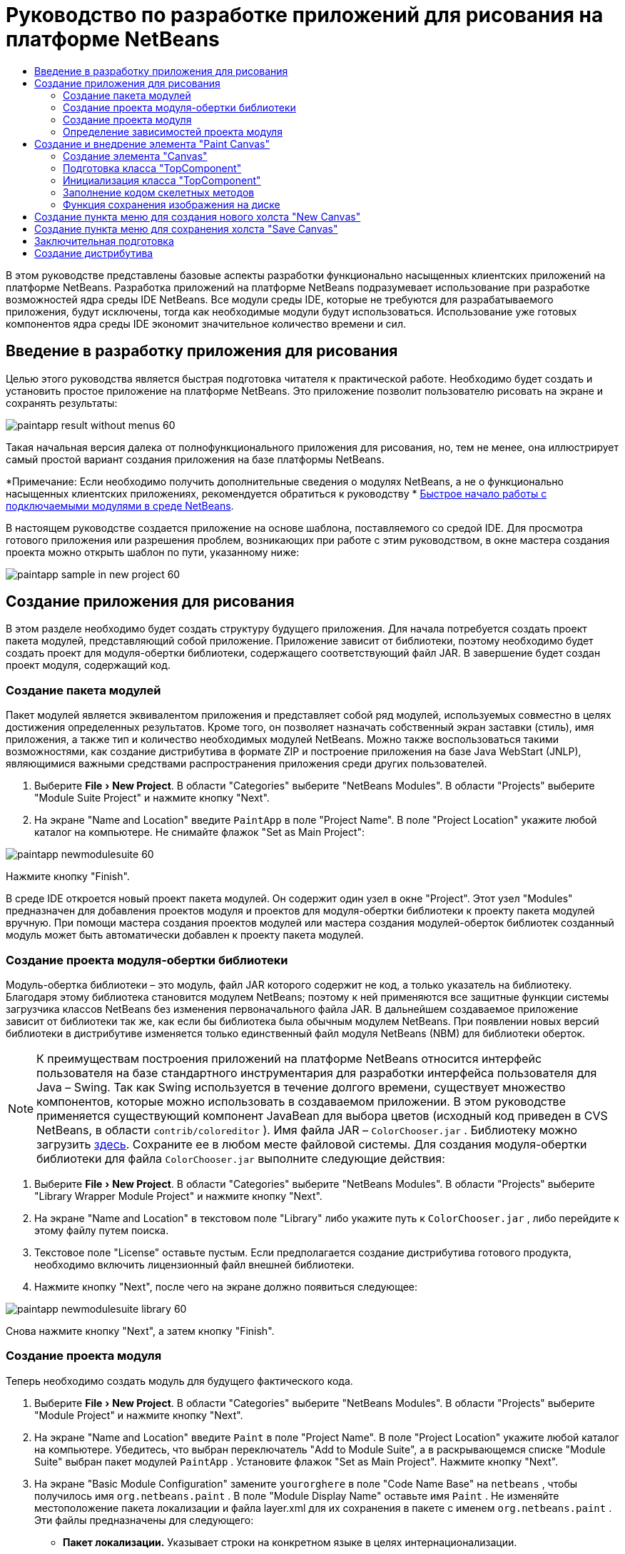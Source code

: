 // 
//     Licensed to the Apache Software Foundation (ASF) under one
//     or more contributor license agreements.  See the NOTICE file
//     distributed with this work for additional information
//     regarding copyright ownership.  The ASF licenses this file
//     to you under the Apache License, Version 2.0 (the
//     "License"); you may not use this file except in compliance
//     with the License.  You may obtain a copy of the License at
// 
//       http://www.apache.org/licenses/LICENSE-2.0
// 
//     Unless required by applicable law or agreed to in writing,
//     software distributed under the License is distributed on an
//     "AS IS" BASIS, WITHOUT WARRANTIES OR CONDITIONS OF ANY
//     KIND, either express or implied.  See the License for the
//     specific language governing permissions and limitations
//     under the License.
//

= Руководство по разработке приложений для рисования на платформе NetBeans
:jbake-type: platform_tutorial
:jbake-tags: tutorials 
:jbake-status: published
:syntax: true
:source-highlighter: pygments
:toc: left
:toc-title:
:icons: font
:experimental:
:description: Руководство по разработке приложений для рисования на платформе NetBeans - Apache NetBeans
:keywords: Apache NetBeans Platform, Platform Tutorials, Руководство по разработке приложений для рисования на платформе NetBeans

В этом руководстве представлены базовые аспекты разработки функционально насыщенных клиентских приложений на платформе NetBeans. Разработка приложений на платформе NetBeans подразумевает использование при разработке возможностей ядра среды IDE NetBeans. Все модули среды IDE, которые не требуются для разрабатываемого приложения, будут исключены, тогда как необходимые модули будут использоваться. Использование уже готовых компонентов ядра среды IDE экономит значительное количество времени и сил.










== Введение в разработку приложения для рисования

Целью этого руководства является быстрая подготовка читателя к практической работе. Необходимо будет создать и установить простое приложение на платформе NetBeans. Это приложение позволит пользователю рисовать на экране и сохранять результаты:


image::images/paintapp_result-without-menus-60.png[]

Такая начальная версия далека от полнофункционального приложения для рисования, но, тем не менее, она иллюстрирует самый простой вариант создания приложения на базе платформы NetBeans.

*Примечание: Если необходимо получить дополнительные сведения о модулях NetBeans, а не о функционально насыщенных клиентских приложениях, рекомендуется обратиться к руководству *  link:nbm-google_ru.html[Быстрое начало работы с подключаемыми модулями в среде NetBeans].

В настоящем руководстве создается приложение на основе шаблона, поставляемого со средой IDE. Для просмотра готового приложения или разрешения проблем, возникающих при работе с этим руководством, в окне мастера создания проекта можно открыть шаблон по пути, указанному ниже:


image::images/paintapp_sample-in-new-project-60.png[]


== Создание приложения для рисования

В этом разделе необходимо будет создать структуру будущего приложения. Для начала потребуется создать проект пакета модулей, представляющий собой приложение. Приложение зависит от библиотеки, поэтому необходимо будет создать проект для модуля-обертки библиотеки, содержащего соответствующий файл JAR. В завершение будет создан проект модуля, содержащий код.


=== Создание пакета модулей

Пакет модулей является эквивалентом приложения и представляет собой ряд модулей, используемых совместно в целях достижения определенных результатов. Кроме того, он позволяет назначать собственный экран заставки (стиль), имя приложения, а также тип и количество необходимых модулей NetBeans. Можно также воспользоваться такими возможностями, как создание дистрибутива в формате ZIP и построение приложения на базе Java WebStart (JNLP), являющимися важными средствами распространения приложения среди других пользователей.


[start=1]
1. Выберите "File > New Project". В области "Categories" выберите "NetBeans Modules". В области "Projects" выберите "Module Suite Project" и нажмите кнопку "Next".

[start=2]
1. На экране "Name and Location" введите  ``PaintApp``  в поле "Project Name". В поле "Project Location" укажите любой каталог на компьютере. Не снимайте флажок "Set as Main Project":


image::images/paintapp_newmodulesuite-60.png[]

Нажмите кнопку "Finish".

В среде IDE откроется новый проект пакета модулей. Он содержит один узел в окне "Project". Этот узел "Modules" предназначен для добавления проектов модуля и проектов для модуля-обертки библиотеки к проекту пакета модулей вручную. При помощи мастера создания проектов модулей или мастера создания модулей-оберток библиотек созданный модуль может быть автоматически добавлен к проекту пакета модулей.


=== Создание проекта модуля-обертки библиотеки

Модуль-обертка библиотеки – это модуль, файл JAR которого содержит не код, а только указатель на библиотеку. Благодаря этому библиотека становится модулем NetBeans; поэтому к ней применяются все защитные функции системы загрузчика классов NetBeans без изменения первоначального файла JAR. В дальнейшем создаваемое приложение зависит от библиотеки так же, как если бы библиотека была обычным модулем NetBeans. При появлении новых версий библиотеки в дистрибутиве изменяется только единственный файл модуля NetBeans (NBM) для библиотеки оберток.

NOTE:  К преимуществам построения приложений на платформе NetBeans относится интерфейс пользователя на базе стандартного инструментария для разработки интерфейса пользователя для Java – Swing. Так как Swing используется в течение долгого времени, существует множество компонентов, которые можно использовать в создаваемом приложении. В этом руководстве применяется существующий компонент JavaBean для выбора цветов (исходный код приведен в CVS NetBeans, в области  ``contrib/coloreditor`` ). Имя файла JAR –  ``ColorChooser.jar`` . Библиотеку можно загрузить  link:http://web.archive.org/web/20081119053233/http://colorchooser.dev.java.net/[здесь]. Сохраните ее в любом месте файловой системы. Для создания модуля-обертки библиотеки для файла  ``ColorChooser.jar``  выполните следующие действия:


[start=1]
1. Выберите "File > New Project". В области "Categories" выберите "NetBeans Modules". В области "Projects" выберите "Library Wrapper Module Project" и нажмите кнопку "Next".

[start=2]
1. На экране "Name and Location" в текстовом поле "Library" либо укажите путь к  ``ColorChooser.jar`` , либо перейдите к этому файлу путем поиска.

[start=3]
1. Текстовое поле "License" оставьте пустым. Если предполагается создание дистрибутива готового продукта, необходимо включить лицензионный файл внешней библиотеки.

[start=4]
1. Нажмите кнопку "Next", после чего на экране должно появиться следующее:


image::images/paintapp_newmodulesuite-library-60.png[]

Снова нажмите кнопку "Next", а затем кнопку "Finish".


=== Создание проекта модуля

Теперь необходимо создать модуль для будущего фактического кода.


[start=1]
1. Выберите "File > New Project". В области "Categories" выберите "NetBeans Modules". В области "Projects" выберите "Module Project" и нажмите кнопку "Next".

[start=2]
1. На экране "Name and Location" введите  ``Paint``  в поле "Project Name". В поле "Project Location" укажите любой каталог на компьютере. Убедитесь, что выбран переключатель "Add to Module Suite", а в раскрывающемся списке "Module Suite" выбран пакет модулей  ``PaintApp`` . Установите флажок "Set as Main Project". Нажмите кнопку "Next".

[start=3]
1. На экране "Basic Module Configuration" замените  ``yourorghere``  в поле "Code Name Base" на  ``netbeans`` , чтобы получилось имя  ``org.netbeans.paint`` . В поле "Module Display Name" оставьте имя  ``Paint`` . Не изменяйте местоположение пакета локализации и файла layer.xml для их сохранения в пакете с именем  ``org.netbeans.paint`` . Эти файлы предназначены для следующего:
* *Пакет локализации.* Указывает строки на конкретном языке в целях интернационализации.
* *Файл "layer.xml".* Регистрирует элементы, такие как меню и кнопки панели инструментов, в системе NetBeans.

Нажмите кнопку "Finish".

Средой IDE будет создан проект  ``Paint`` . Проект содержит все исходные файлы и метаданные проекта, например, сценарий сборки Ant. Проект открывается в среде IDE. Логическую структуру проекта можно просмотреть в окне "Projects" (Ctrl-1), а структуру файлов – в окне "Files" (Ctrl-2). Например, окно "Projects" теперь должно выглядеть следующим образом:


image::images/paintapp_initial-proj-window60.png[]

Кроме пакета локализации и файла layer.xml, проект также содержит следующие важные файлы:

* *Манифест модуля.* Объявляет проект модулем. Кроме того, он определяет некоторые характерные для модуля параметры настройки, например, местоположение файла layer.xml, местоположение пакета локализации и версию модуля.
* *Сценарий сборки.* Предусматривает пространство для создания собственных параметров Ant и переопределения параметров, указанных в  ``nbproject/build-impl.xml`` .
* *Метаданные проекта.* Содержит такую информацию, как тип проекта, содержимое, платформа, путь к классам, зависимости и связи между командами проекта и параметрами в сценариях Ant.

В этом руководстве изменять эти файлы не придется.


=== Определение зависимостей проекта модуля

Необходимо будет создать подклассы для нескольких классов, принадлежащих  link:https://bits.netbeans.org/dev/javadoc/[ интерфейсам API NetBeans]. Кроме того, проект должен зависеть от файла  ``ColorChooser.jar`` . Все интерфейсы API NetBeans реализованы модулями, поэтому выполнение обеих задач подразумевает лишь добавление в список модулей некоторых необходимых для выполнения модулей.


[start=1]
1. В окне "Projects" щелкните правой кнопкой мыши узел проекта  ``Paint``  и выберите "Properties". Откроется диалоговое окно "Project Properties". В области "Categories" выберите "Libraries".

[start=2]
1. Для каждого указанного в приведенной ниже таблице интерфейса API выберите "Add Dependency...", а затем в текстовом поле "Filter" начинайте вводить имя класса, для которого требуется подкласс.

|===
|*Класс* |*Интерфейс API* |*Цель* 

| ``ColorChooser``  | ``ColorChooser``  |Модуль-обертка библиотеки для созданного элемента выбора цветов 

| ``DataObject``  | ``Datasystems API``  |Модуль NetBeans, содержащий класс "DataObject" 

| ``DialogDisplayer``  | ``Dialogs API``  |Позволяет создавать уведомления пользователя, описания диалогового окна и разрешает выводить их на экран. 

| ``AbstractFile``  | ``File System API``  |Позволяет общему интерфейсу API обращаться к файлам единообразным способом. 

| ``AbstractNode``  | ``Nodes API``  |Основное средство визуализации объектов в NetBeans. 

| ``StatusDisplayer``  | ``UI Utilities API``  |Класс "StatusDisplayer" используется для создания строки состояния в главном окне. 

| ``WeakListeners``  | ``Utilities API``  |Этот класс содержит класс "WeakListeners". 

| ``TopComponent``  | ``Window System API``  |Этот класс содержит класс "TopComponent JPanel". 
|===

В вышеприведенной таблице в первом столбце перечислены все классы, которым в этом руководстве потребуются подклассы. В каждом из этих случаев начинайте вводить имя класса в поле "Filter" и просматривайте сужающийся список в поле "Module". Второй столбец таблицы следует использовать для выбора подходящего интерфейса API (или, в случае  ``ColorChooser`` , библиотеки) из сокращенного списка "Module"; для подтверждения выбора нажмите кнопку "OK":


image::images/paintapp_libfilter-60.png[]


[start=3]
1. Нажмите кнопку "OK" для закрытия диалогового окна "Project Properties".

[start=4]
1. Если в окне "Projects" не развернут узел проекта модуля "Paint", разверните его. Затем разверните узел "Important Files" и дважды щелкните узел "Project Metadata". Обратите внимание, что выбранные интерфейсы API были объявлены как зависимости модулей.



== Создание и внедрение элемента "Paint Canvas"


=== Создание элемента "Canvas"

Следующим действием будет создание фактического элемента, на котором пользователь сможет рисовать. В этом случае необходимо использовать только элемент Swing, поэтому будут рассмотрены не подробности его реализации, а лишь окончательная версия. Для этой панели в исходном коде используется элемент выбора цветов, для которого был создан модуль-обертка библиотеки. При запуске готового приложения он отобразится на панели инструментов редактирования изображений.


[start=1]
1. В окне "Projects" разверните узел  ``Paint`` , затем узел "Source Packages", после этого щелкните правой кнопкой мыши узел  ``org.netbeans.paint`` . Выберите "Choose New > Java Class".

[start=2]
1. В поле "Class Name" введите имя класса  ``PaintCanvas`` . Убедитесь, что файл  ``org.netbeans.paint``  определен как "Package". Нажмите кнопку "Finish". В редакторе исходного кода откроется файл  ``PaintCanvas.java`` .

[start=3]
1. Замените стандартное содержимое файла содержимым, которое можно найти  link:https://netbeans.apache.org/platform/guide/tutorials/paintTutorial/PaintCanvas.java[здесь]. Если пакет имеет имя, отличное от  ``org.netbeans.paint`` , исправьте имя пакета в редакторе исходного кода.


=== Подготовка класса "TopComponent"

Теперь необходимо будет написать первый класс для  link:https://bits.netbeans.org/dev/javadoc/[ интерфейсов API среды NetBeans]. Это класс  `` link:https://bits.netbeans.org/dev/javadocorg-openide-windows/org/openide/windows/TopComponent.html[TopComponent]`` . Класс  ``TopComponent``  – это класс  ``JPanel`` , для которого у системы управления окнами NetBeans имеются методы взаимодействия, поэтому его можно будет разместить внутри контейнера с вкладками в главном окне.


[start=1]
1. В окне "Projects" разверните узел  ``Paint`` , затем узел "Source Packages", после этого щелкните правой кнопкой мыши узел  ``org.netbeans.paint`` . Выберите "Choose New > Java Class".
Введите имя класса ``PaintTopComponent`` в поле "Class Name". Убедитесь, что файл ``org.netbeans.paint`` определен как "Package". Нажмите кнопку "Finish". В редакторе исходного кода откроется файл ``PaintTopComponent.java`` .

[start=2]
1. В верхней части файла измените объявление класса на следующее:

[source,java]
----

    public class PaintTopComponent extends TopComponent implements ActionListener, ChangeListener {
----


[start=3]
1. Нажмите Ctrl-Shift-I для исправления операторов импорта и кнопку в диалоговом окне кнопку "OK". Среда IDE произведет необходимые объявления пакета импорта в верхней части файла.

Обратите внимание на красную линию под введенным объявлением класса. Установите курсор в строке и обратите внимание на лампочку, появившуюся в левом поле. Щелкните изображение лампочки (или нажмите Alt-Enter), как показано ниже:


image::images/paintapp_lightbulb-60.png[]

Выберите "Implement all abstract methods". Среда IDE создаст два скелетных метода:  ``actionPerformed()``  и  ``stateChanged()`` . Немного позднее их необходимо будет заполнить кодом.


[start=4]
1. Над классом  ``PaintTopComponent``  добавьте следующие три объявления переменных, а затем исправьте операторы импорта (Ctrl-Shift-I).

[source,java]
----

    private PaintCanvas canvas = new PaintCanvas(); //Элемент, предназначенный для рисования
    private JComponent preview; //Элемент на панели инструментов, обозначающий размер кисти
    private static int ct = 0; //Счетчик, который дает имена новым изображениям
----


[start=5]
1. Теперь необходимо реализовать два шаблонных метода. Первый сообщает системе управления окнами о необходимости игнорирования открытых окон, если приложение закрыто; второй предоставляет основную строку для уникального идентификатора строки создаваемого элемента. Каждый элемент  ``TopComponent``  имеет уникальный идентификатор строки, который используется при сохранении  ``TopComponent`` . Вставьте два следующих метода в класс  ``PaintTopComponent`` :

[source,java]
----

    public int getPersistenceType() {
        return PERSISTENCE_NEVER;
    }

    public String preferredID() {
        return "Image";
    }
----

После этого класс должен выглядеть следующим образом:


[source,java]
----

public class PaintTopComponent extends TopComponent implements ActionListener, ChangeListener {
    
    private PaintCanvas canvas = new PaintCanvas(); //Элемент, предназначенный для рисования
    private JComponent preview; //Элемент на панели инструментов, обозначающий размер кисти
    private static int ct = 0; //Счетчик, который дает имена новым изображениям
    
    public PaintTopComponent() {
    }
    
    public void actionPerformed(ActionEvent arg0) {
        throw new UnsupportedOperationException("Not supported yet.");
    }
    
    public void stateChanged(ChangeEvent arg0) {
        throw new UnsupportedOperationException("Not supported yet.");
    }
    
    public int getPersistenceType() {
        return PERSISTENCE_NEVER;
    }
    
    public String preferredID() {
        return "Image";
    }
    
}
----


=== Инициализация класса "TopComponent"

В этом разделе будет добавлен код, инициализирующий интерфейс пользователя.


[start=1]
1. Заполните конструктор, созданный средой IDE рядом с верхней частью класса, а затем исправьте операторы импорта (Ctrl-Shift-I):

[source,java]
----

    public PaintTopComponent() {

        initComponents();

        String displayName = NbBundle.getMessage(
                PaintTopComponent.class,
                "UnsavedImageNameFormat",
                new Object[] { new Integer(ct++) }
        );

        setDisplayName(displayName);

    }
----

Код в этом случае довольно прост. Первым вызывается еще не написанный метод  ``initComponents()`` , который добавит панель инструментов и элемент "PaintCanvas" к элементу  ``TopComponent`` . Так как этот метод еще не написан, он подчеркивается красной линией. Как и в предыдущем случае, щелкните изображение лампочки (или нажмите Alt-Enter) и примите предложение:


image::images/paintapp_lightbulb-initcomponents-60.png[]

Будет создан скелетный код метода  ``initComponents()`` .


[start=2]
1. Разверните пакет  ``org.netbeans.paint``  в окне "Projects". Дважды щелкните файл  ``Bundle.properties``  для его открытия в редакторе исходного кода. В конец добавьте следующую строку:

[source,java]
----

    UnsavedImageNameFormat=Image {0}
----

Она отвечает за текст, который будет использоваться для идентификации нового файла изображения перед его сохранением пользователем. Например, когда пользователь в первый раз выбирает "New Canvas" в готовом приложении, над редактором исходного кода появится вкладка с текстом "Image 0". Перед продолжением не забудьте сохранить файл.


=== Заполнение кодом скелетных методов

В этом разделе будет написан код интерфейса пользователя для создаваемого приложения. Для визуальной разработки формата можно также использовать GUI Builder среды IDE.


[start=1]
1. Метод  ``initComponents()``  устанавливает в панели элементы, благодаря которым пользователь получает возможность взаимодействия с приложением. Его скелетный код был создан в предыдущем разделе в классе  ``PaintTopComponent.java`` . Заполните его следующим образом:

[source,java]
----

    private void initComponents() {

        setLayout(new BorderLayout());
        JToolBar bar = new JToolBar();

        ColorChooser fg = new ColorChooser();
        preview = canvas.createBrushSizeView();

        //Теперь сформируйте панель инструментов:

        //Обеспечьте правильное размещение элементов:
        Dimension min = new Dimension(32, 32);
        preview.setMaximumSize(min);
        fg.setPreferredSize(new Dimension(16, 16));
        fg.setMinimumSize(min);
        fg.setMaximumSize(min);

        JButton clear = new JButton(
          	    NbBundle.getMessage(PaintTopComponent.class, "LBL_Clear"));

        JLabel fore = new JLabel(
         	    NbBundle.getMessage(PaintTopComponent.class, "LBL_Foreground"));

        fg.addActionListener(this);
        clear.addActionListener(this);

        JSlider js = new JSlider();
        js.setMinimum(1);
        js.setMaximum(24);
        js.setValue(canvas.getDiam());
        js.addChangeListener(this);

        fg.setColor(canvas.getColor());

        bar.add(clear);
        bar.add(fore);
        bar.add(fg);
        JLabel bsize = new JLabel(
     	    NbBundle.getMessage(PaintTopComponent.class, "LBL_BrushSize"));

        bar.add(bsize);
        bar.add(js);
        bar.add(preview);

        JLabel spacer = new JLabel("   "); //Выровняйте разделитель так, чтобы кисть в предварительном просмотре не была растянута до конца панели инструментов:

        spacer.setPreferredSize(new Dimension(400, 24));
        bar.add(spacer);

        //Установите панель инструментов и элемент для рисования:
        add(bar, BorderLayout.NORTH);
        add(canvas, BorderLayout.CENTER);
        
    }
----

Нажмите Ctrl-Shift-I для автоматического создания необходимых операторов импорта.


[start=2]
1. Заполните два других созданных метода. Они используются для прослушивания класса  ``PaintTopComponent`` :

[source,java]
----

    public void actionPerformed(ActionEvent e) {

        if (e.getSource() instanceof JButton) {
           canvas.clear();
        } else if (e.getSource() instanceof ColorChooser) {
           ColorChooser cc = (ColorChooser) e.getSource();
           canvas.setPaint (cc.getColor());
        }
        
        preview.paintImmediately(0, 0, preview.getWidth(), preview.getHeight());
        
    }
----


[source,java]
----

    public void stateChanged(ChangeEvent e) {

        JSlider js = (JSlider) e.getSource();
        canvas.setDiam (js.getValue());
        preview.paintImmediately(0, 0, preview.getWidth(), preview.getHeight());
        
    }
----


[start=3]
1. В конец файла  ``Bundle.properties``  добавьте следующие пары "ключ-значение":

[source,java]
----

    LBL_Clear = Clear
    LBL_Foreground = Foreground 
    LBL_BrushSize = Brush Size

----

Перед продолжением не забудьте сохранить файл.


=== Функция сохранения изображения на диске

В новом приложении необходимо реализовать возможность сохранения созданных изображений пользователем. Эта функциональная возможность активируется включением следующего кода в класс  ``PaintTopComponent`` .


[start=1]
1. Вставьте следующий код в класс  ``PaintTopComponent`` :

[source,java]
----

    public void save() throws IOException {

        if (getDisplayName().endsWith(".png")) {
	    doSave(new File(getDisplayName()));
        } else {
	    saveAs();
        }
        
    }
----


[source,java]
----

    public void saveAs() throws IOException {

        JFileChooser ch = new JFileChooser();
        if (ch.showSaveDialog(this) == JFileChooser.APPROVE_OPTION &amp;&amp; ch.getSelectedFile() != null) {

	    File f = ch.getSelectedFile();
            
	    if (!f.getPath().endsWith(".png")) {
	        f = new File(f.getPath() + ".png");
	    }
            
	    if (!f.exists()) {
            
	        if (!f.createNewFile()) {
		    String failMsg = NbBundle.getMessage(
		             PaintTopComponent.class,
			    "MSG_SaveFailed", new Object[] { f.getPath() }
	            );
		    JOptionPane.showMessageDialog(this, failMsg);
		    return;
	        }
                
	    } else {
	        String overwriteMsg = NbBundle.getMessage(
		    PaintTopComponent.class,
                    "MSG_Overwrite", new Object[] { f.getPath() }
	        );
                
	        if (JOptionPane.showConfirmDialog(this, overwriteMsg)
	        != JOptionPane.OK_OPTION) {
		    return;
	        }
                
	    }
            
	    doSave(f);
            
        }
        
    }
----


[source,java]
----

    private void doSave(File f) throws IOException {

        BufferedImage img = canvas.getImage();
        ImageIO.write(img, "png", f);
        String statusMsg = NbBundle.getMessage(PaintTopComponent.class,
            "MSG_Saved", new Object[] { f.getPath() });
        StatusDisplayer.getDefault().setStatusText(statusMsg);
        setDisplayName(f.getName());
        
    }
----


[start=2]
1. Добавьте следующие строки в файл  ``Bundle.properties`` :

[source,java]
----

    MSG_SaveFailed = Could not write to file {0}
    MSG_Overwrite = {0} exists.  Overwrite?
    MSG_Saved = Saved image to {0}
----

Перед продолжением не забудьте сохранить файл.


[start=3]
1. Нажмите Ctrl-Shift-I для исправления операторов импорта. Для класса  ``File``  будут отображены два полностью определенных имени. Выберите вариант  ``java.io.File`` .



== Создание пункта меню для создания нового холста "New Canvas"

Для создания основных функциональных возможностей модуля используются шаблоны файлов разработки модуля. При использовании шаблона файла среда IDE регистрирует созданный элемент в файле  ``layer.xml`` . После выполнения мастера для создания шаблона файла для дальнейшей разработки модуля используются  link:https://bits.netbeans.org/dev/javadoc/[ интерфейсы API NetBeans].


[start=1]
1. В окне "Projects" щелкните правой кнопкой мыши узел проекта модуля "Paint" и выберите "New > File/Folder". В мастере создания файла в области "Categories and Action" под полем "File Types" выберите "NetBeans Module Development". Нажмите кнопку "Next".

[start=2]
1. На экране "Action Type" примите значения по умолчанию. Нажмите кнопку "Next".

[start=3]
1. На экране "GUI Registration" выберите "Global Menu Item" и "Global Toolbar Button". Установите следующие значения:

* *Category:* Edit
* *Menu:* File
* *Position:* Любое местоположение!
* *Toolbar:* File
* *Position:* Любое местоположение!

NOTE:  Местоположение действия не имеет значения, однако оно должно находиться в меню "File" и на панели инструментов "File".

Экран должен выглядеть следующим образом:


image::images/paintapp_newcanvasaction-60.png[]

Нажмите кнопку "Next".


[start=4]
1. На экране "Name, Icon, and Location" в поле "Class Name" введите имя класса  ``NewCanvasAction``  и в поле "Display Name" укажите имя  ``New Canvas`` .

В поле "Icon" вставьте этот значок (щелкните здесь правой кнопкой мыши, а затем сохраните его в папке  ``org.netbeans.paint`` ): 
image::images/paintapp_new_icon.png[]


[start=5]
1. Нажмите кнопку "Finish".

Среда IDE создаст файл  ``NewCanvasAction.java``  в  ``org.netbeans.paint``  и откроет его в редакторе исходного кода. На экране должно отобразиться следующее (для просмотра соответствующей документации Javadoc для интерфейса API среды NetBeans перейдите по ссылкам):


[source,java]
----

    package org.netbeans.paint;

    import  link:https://bits.netbeans.org/dev/javadoc/org-openide-util/org/openide/util/HelpCtx.html[org.openide.util.HelpCtx];
    import  link:https://bits.netbeans.org/dev/javadoc/org-openide-util/org/openide/util/NbBundle.html[org.openide.util.NbBundle];
    import  link:https://bits.netbeans.org/dev/javadoc/org-openide-util/org/openide/util/actions/CallableSystemAction.html[org.openide.util.actions.CallableSystemAction];

    public final class NewCanvasAction extends CallableSystemAction {

       public void  link:https://bits.netbeans.org/dev/javadoc/org-openide-util/org/openide/util/actions/CallableSystemAction.html#performAction()[performAction()] {
   	// Добавить: тело действия
       }

       public String  link:https://bits.netbeans.org/dev/javadoc/org-openide-util/org/openide/util/actions/SystemAction.html#getName()[getName()] {
       	return NbBundle.getMessage(NewCanvasAction.class, "CTL_NewCanvasAction");
       }
    
       protected String  link:https://bits.netbeans.org/dev/javadoc/org-openide-util/org/openide/util/actions/SystemAction.html#iconResource()[iconResource()] {
        return "org/netbeans/paint/new_icon.png";
       }
    
       public HelpCtx  link:https://bits.netbeans.org/dev/javadoc/org-openide-util/org/openide/util/actions/SystemAction.html#getHelpCtx()[getHelpCtx()] {
        return HelpCtx.DEFAULT_HELP;
       }

       protected boolean  link:https://bits.netbeans.org/dev/javadoc/org-openide-util/org/openide/util/actions/CallableSystemAction.html#asynchronous()[asynchronous()] {
        return false;
       }
       
    }
----

Как указано на экране "GUI Registration", среда IDE регистрирует класс действия как пункт меню и как кнопку на панели инструментов в файле  ``layer.xml`` .


[start=6]
1. В редакторе исходного кода откройте  ``NewCanvasAction.java``  и заполните метод  ``performAction()``  следующим кодом:

[source,java]
----

    public void performAction() {

        PaintTopComponent tc = new PaintTopComponent();
	tc.open();
	tc.requestActive();       
        
    }
----

Этот код создает новый экземпляр элемента редактирования изображения; откройте его, в результате чего он появится в главном окне, а затем активируйте его путем установки курсора и выбора связанной с ним вкладки.


== Создание пункта меню для сохранения холста "Save Canvas"

Как и в предыдущем разделе, для создания элемента меню используется мастер создания действий, с помощью которого далее будет создана функция сохранения изображений.


[start=1]
1. В окне "Projects" щелкните правой кнопкой мыши узел проекта модуля "Paint" и выберите "New > File/Folder". В мастере создания файла в области "Categories and Action" под полем "File Types" выберите "NetBeans Module Development". Нажмите кнопку "Next".

[start=2]
1. На экране "Action Type" примите значения по умолчанию. Нажмите кнопку "Next".

[start=3]
1. На экране "GUI Registration" выберите "Global Menu Item" и "Global Toolbar Button". Установите следующие значения:

* *Category:* Edit
* *Menu:* File
* *Position:* Любое местоположение!
* *Toolbar:* File
* *Position:* Любое местоположение!

NOTE:  Местоположение действия не имеет значения, однако оно должно находиться в меню "File" и на панели инструментов "File".

Нажмите кнопку "Next".


[start=4]
1. На экране "Name, Icon, and Location" в поле "Class Name" введите имя класса  ``SaveCanvasAction``  и в поле "Display Name" укажите имя  ``Save Canvas`` .

В поле "Icon" вставьте этот значок (щелкните здесь правой кнопкой мыши, а затем сохраните его в папке  ``org.netbeans.paint`` ): 
image::images/paintapp_save_icon.png[]


[start=5]
1. Нажмите кнопку "Finish".

Среда IDE создаст файл  ``SaveCanvasAction.java``  в  ``org.netbeans.paint``  и откроет его в редакторе исходного кода.


[start=6]
1. В редакторе исходного кода убедитесь в том, что файл  ``SaveCanvasAction.java``  открыт, и заполните метод  ``performAction()``  следующим кодом:

[source,java]
----

    public void performAction() {

        TopComponent tc = TopComponent.getRegistry().getActivated();
        
        if (tc instanceof PaintTopComponent) {
        
	    try {
	       	((PaintTopComponent) tc).saveAs();
            } catch (IOException ioe) {
                ErrorManager.getDefault().notify (ioe);
            }
            
        } else {
        
            //Теоретически за промежуток времени между нажатием кнопки в меню или в панели инструментов и вызовом действия активный элемент мог измениться.  Вряд ли,
            //но теоретически возможно
            Toolkit.getDefaultToolkit().beep();
            
        }               
        
    }
----

Нажмите Ctrl-Shift-I для создания необходимых операторов импорта:


image::images/paintapp_fiximports-60.png[]


[start=7]
1. Путем изменения объявления класса добавьте прослушивающий процесс изменения свойств:

[source,java]
----

    public final class SaveCanvasAction extends CallableSystemAction implements PropertyChangeListener {
----

Снова появится красная линия. Нажмите Alt-Enter для вызова сообщения с лампочкой и выберите предложение:


image::images/paintapp_lightbulb-listener1-60.png[]

Снова появится красная линия. Повторите процедуру и примите предложение:


image::images/paintapp_lightbulb-listener2-60.png[]

Заполните созданный метод  ``propertyChange()``  следующим кодом:


[source,java]
----

    public void propertyChange(PropertyChangeEvent evt) {

        if (TopComponent.Registry.PROP_ACTIVATED.equals(evt.getPropertyName())){
	    updateEnablement();
        }
        
    }
----

При появлении красной линии нажмите Alt+Enter, и среда IDE создаст метод  ``updateEnablement()``  в классе  ``SaveCanvasAction`` .

Затем определите метод  ``updateEnablement()`` :


[source,java]
----

    private void updateEnablement() {

        setEnabled(TopComponent.getRegistry().getActivated()
        instanceof PaintTopComponent);

    }
----

После этого определите конструктор:


[source,java]
----

    public SaveCanvasAction() {  

        TopComponent.getRegistry().addPropertyChangeListener (
	    WeakListeners.propertyChange(this,
	    TopComponent.getRegistry()));
       
        updateEnablement();
        
    }
----

При появлении красной линии нажмите Alt+Enter для импорта средой IDE  ``org.openide.util.WeakListeners`` .

Важной частью кода является добавление прослушивающего процесса изменения свойств.  ``TopComponent.Registry``  – это реестр всех открытых  ``TopComponents``  в системе, т.е. всех открытых вкладок. Он должен прослушиваться на наличие изменений и предусматривать разрешение или запрет выполнения действия в зависимости от текущего фокуса.

NOTE:  Вместо непосредственного добавления прослушивающего процесса изменения свойств можно вызвать  ``WeakListeners.propertyChange()`` . В результате будет создан прослушивающий процесс изменения свойств, слабо связанный с рассматриваемым действием. Несмотря на то, что действие активно только при открытом приложении, если код ни при каких условиях не открепляет прослушивающий процесс, рекомендуется предусмотреть слабосвязанный прослушивающий процесс. В противном случае возможна потенциальная утечка памяти – действие никогда не сможет быть обработано сборщиком мусора, так как реестр будет ссылаться на него в своем списке прослушивающих процессов.

В окне "Projects" должно отображаться следующее:


image::images/paintapp_final-proj-window-60.png[]


== Заключительная подготовка

Безусловно, основной задачей является создание приложения, а не среды IDE, поэтому необходимо выполнить несколько заключительных операций для исключения лишних модулей IDE и элементов интерфейса пользователя. Во-первых, необходимо создать экран-заставку для приложения, во-вторых, удалить лишние модули и, наконец, создать дистрибутив в формате ZIP и приложение на базе JNLP.


[start=1]
1. Выполните проект  ``PaintApp`` . После запуска приложения установите небольшой размер основного экрана и нарисуйте экран-заставку. Для сохранения экрана используйте кнопку "Save".

[start=2]
1. В первоначальном проекте щелкните правой кнопкой мыши узел  ``PaintApp`` , выберите "Properties", а затем в диалоговом окне "Project Properties" нажмите кнопку "Build".

[start=3]
1. Выберите "Create Standalone Application". Теперь можно ввести название приложения (имя в средстве запуска, создаваемом средой IDE) и текст заголовка (который будет выводиться в строке заголовка). По умолчанию должно отображаться следующее:


image::images/paintapp_splashscreen1-60.png[]


[start=4]
1. Выберите "Splash Screen". Найдите собственный экран-заставку. Если такового не имеется, можно использовать  link:https://netbeans.apache.org/platform/images/tutorials/paintapp/splash.gif[этот]. Нажмите кнопку "OK" для его прикрепления к приложению:


image::images/paintapp_splashscreen-60.png[]


[start=5]
1. Выберите "Libraries" и разверните узел  ``platform7`` . Это единственный кластер, содержащий модули, которые будут связаны с созданным приложением для рисования. Отмеченные модули включаются, неотмеченные – исключаются. Обратите внимание, что многие модули уже исключены. Один из модулей необходимо исключить вручную:  ``Core UI`` . Для этого отмените его выбор.

Затем в файле  ``layer.xml``  модуля Paint добавьте следующие теги в папку "Menu". Эти теги удаляют меню "GoTo" и "View", которые не должны быть представлены в приложении для рисования.


[source,java]
----

<file name="GoTo_hidden"/>
<file name="View_hidden"/>
----

В качестве альтернативы, вместо добавления вышеуказанных тегов вручную можно удалить папки в узле  ``<this layer in context>``  файла  ``layer.xml`` . Для этого разверните  ``<this layer in context>`` , а затем разверните узел "Menu Bar". Щелчком правой кнопки мыши вызовите меню для узлов "GoTo" и "View" и выберите "Delete".


[start=6]
1. После этого снова запустите приложение и проверьте появившийся экран-заставку. Обратите внимание, что в запущенном приложении в строке заголовка выводится указанный текст. Кроме того, сократилось количество пунктов меню, кнопок на панели инструментов и других элементов:


image::images/paintapp_result-without-menus-60.png[]


== Создание дистрибутива

Теперь необходимо выбрать тип дистрибутива. Щелкните правой кнопкой мыши узел  ``PaintApp``  и для сборки готового приложения со всеми необходимыми модулями и файлами в один файл ZIP выберите "Create ZIP Distribution". Кроме того, можно выбрать "Build JNLP Application" для создания версии приложения на базе JavaWebStart™, которое можно будет разместить на веб-сервере и переходить к нему по ссылке напрямую с веб-страницы (потребуется указать точный URL-адрес – созданный дескриптор будет использовать протокол "file:", поэтому можно будет тестировать созданный веб-дистрибутив на локальном компьютере).

Поздравляем! Создание первого приложения на базе платформы NetBeans завершено. Следующая тема:  link:https://netbeans.apache.org/tutorials/60/nbm-feedreader_ru.html[Руководство по созданию приложения для чтения каналов на платформе NetBeans 6.0]. 

link:http://netbeans.apache.org/community/mailing-lists.html[Мы ждем ваших отзывов]
